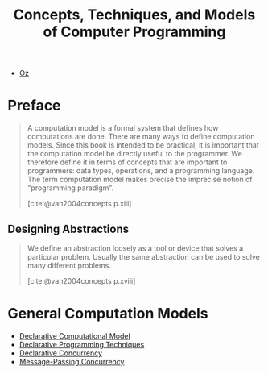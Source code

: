 :PROPERTIES:
:ID:       ae2fea7e-a99a-498f-ab5a-35dda2c22c1b
:END:
#+title: Concepts, Techniques, and Models of Computer Programming
#+STARTUP: latexpreview
#+Html_MATHJAX: align: left indent: 5em tagside: left
#+filetags: :math: :oz:

- [[id:0d27941b-353e-4a88-9390-4d9c12fd6058][Oz]] 

* Preface

#+begin_quote
A computation model is a formal system that defines how computations are
done. There are many ways to define computation models. Since this book is
intended to be practical, it is important that the computation model be directly
useful to the programmer. We therefore define it in terms of concepts that are
important to programmers: data types, operations, and a programming
language. The term computation model makes precise the imprecise notion of
"programming paradigm".

[cite:@van2004concepts p.xiii]
#+end_quote

** Designing Abstractions

#+begin_quote
We define an abstraction loosely as a tool or device that solves a particular
problem. Usually the same abstraction can be used to solve many different
problems.

[cite:@van2004concepts p.xviii]
#+end_quote

* General Computation Models

+ [[id:84e39e76-b5aa-48e3-a1e6-4842e0a9703b][Declarative Computational Model]]
+ [[id:3e6c95f1-5bb6-4bf0-a53d-9f6be6dbd83a][Declarative Programming Techniques]]
+ [[id:c5d0a6f9-f95d-439b-9756-9fb68a9546a9][Declarative Concurrency]]
+ [[id:c2a1839e-a9b4-457c-ab7a-fbfb90873a56][Message-Passing Concurrency]]
